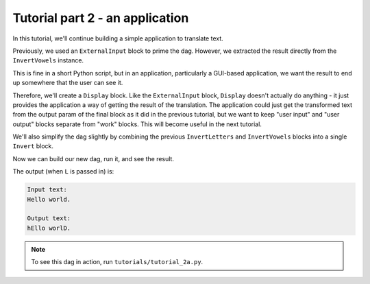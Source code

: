 Tutorial part 2 - an application
================================

In this tutorial, we'll continue building a simple application to translate text.

Previously, we used an ``ExternalInput`` block to prime the dag.
However, we extracted the result directly from the ``InvertVowels`` instance.

This is fine in a short Python script, but in an application, particularly
a GUI-based application, we want the result to end up somewhere that the user
can see it.

Therefore, we'll create a ``Display`` block. Like the ``ExternalInput`` block,
``Display`` doesn't actually do anything - it just provides the application
a way of getting the result of the translation. The application could just
get the transformed text from the output param of the final block as it did
in the previous tutorial, but we want to keep "user input" and "user output"
blocks separate from "work" blocks. This will become useful in the next tutorial.

We'll also simplify the dag slightly by combining the previous ``InvertLetters`` and
``InvertVowels`` blocks into a single ``Invert`` block.

Now we can build our new dag, run it, and see the result.

The output (when ``L`` is passed in) is:

.. code-block:: text

    Input text:
    Hello world.

    Output text:
    hEllo worlD.

.. note::

    To see this dag in action, run ``tutorials/tutorial_2a.py``.
